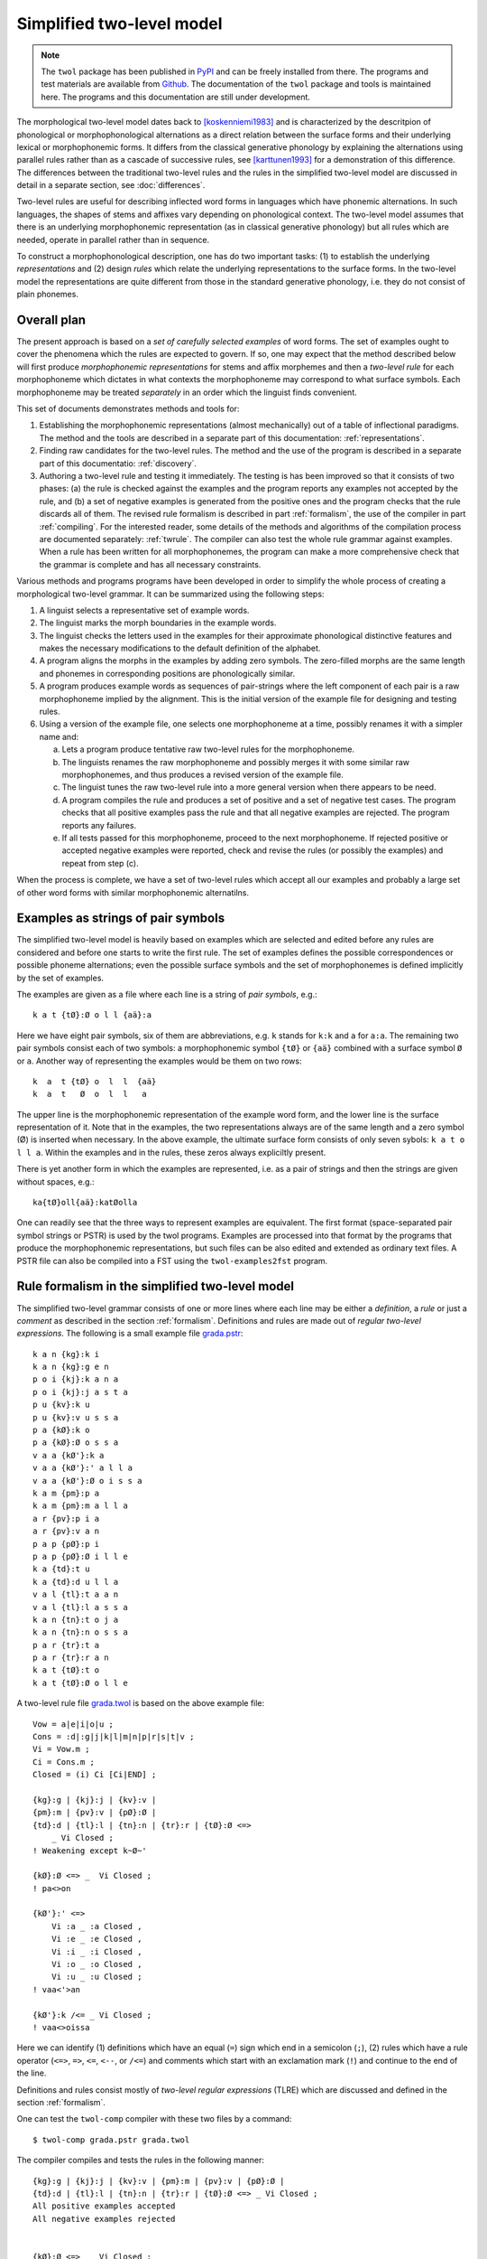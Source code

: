 ==========================
Simplified two-level model
==========================

.. note:: The ``twol`` package has been published in `PyPI <https://pypi.org/project/twol/>`__ and can be freely installed from there.  The programs and test materials are available from `Github <https://github.com/koskenni/twol>`__.  The documentation of the ``twol`` package and tools is maintained here.  The programs and this documentation are still under development.

The morphological two-level model dates back to [koskenniemi1983]_ and is characterized by the descritpion of phonological or
morphophonological alternations as a direct relation between the
surface forms and their underlying lexical or morphophonemic forms. It differs from the classical generative phonology by explaining the alternations using parallel rules rather than as a cascade of successive rules, see [karttunen1993]_ for a demonstration of this difference.  The differences between the traditional two-level rules and the rules in the simplified two-level model are discussed in detail in a separate section, see :doc:`differences`.

Two-level rules are useful for describing inflected word forms in languages which have phonemic alternations.  In such languages, the shapes of stems and affixes vary depending on phonological context.  The two-level model assumes that there is an underlying morphophonemic representation (as in classical generative phonology) but all rules which are needed, operate in parallel rather than in sequence.

To construct a morphophonological description, one has do two important tasks: (1) to establish the underlying *representations* and (2) design *rules* which relate the underlying representations to the surface forms.  In the two-level model the representations are quite different from those in the standard generative phonology, i.e. they do not consist of plain phonemes.

------------
Overall plan
------------

The present approach is based on a *set of carefully selected examples* of word forms.  The set of examples ought to cover the phenomena which the rules are expected to govern.  If so, one may expect that the method described below will first produce *morphophonemic representations* for stems and affix morphemes and then a *two-level rule* for each morphophoneme which dictates in what contexts the morphophoneme may correspond to what surface symbols.  Each morphophoneme may be treated *separately* in an order which the linguist finds convenient.

This set of documents demonstrates methods and tools for:

1. Establishing the morphophonemic representations (almost mechanically) out of a table of inflectional paradigms.  The method and the tools are described in a separate part of this documentation: :ref:`representations`.

2. Finding raw candidates for the two-level rules.  The method and the use of the program is described in a separate part of this documentatio: :ref:`discovery`.

3. Authoring a two-level rule and testing it immediately.  The testing is has been improved so that it consists of two phases: (a) the rule is checked against the examples and the program reports any examples not accepted by the rule, and (b) a set of negative examples is generated from the positive ones and the program checks that the rule discards all of them.  The revised rule formalism is described in part :ref:`formalism`, the use of the compiler in part :ref:`compiling`.  For the interested reader, some details of the methods and algorithms of the compilation process are documented separately: :ref:`twrule`.  The compiler can also test the whole rule grammar against examples.  When a rule has been written for all morphophonemes, the program can make a more comprehensive check that the grammar is complete and has all necessary constraints.

Various methods and programs programs have been developed in order to simplify the whole process of creating a morphological two-level grammar.  It can be summarized using the following steps:

1. A linguist selects a representative set of example words.

2. The linguist marks the morph boundaries in the example words.

3. The linguist checks the letters used in the examples for their approximate phonological distinctive features and makes the necessary modifications to the default definition of the alphabet.

4. A program aligns the morphs in the examples by adding zero symbols.  The zero-filled morphs are the same length and phonemes in corresponding positions are phonologically similar.

5. A program produces example words as sequences of pair-strings where the left component of each pair is a raw morphophoneme implied by the alignment.  This is the initial version of the example file for designing and testing rules.

6. Using a version of the example file, one selects one morphophoneme at a time, possibly renames it with a simpler name and:

   a. Lets a program produce tentative raw two-level rules for the morphophoneme.

   b. The linguists renames the raw morphophoneme and possibly merges it with some similar raw morphophonemes, and thus produces a revised version of the example file.

   c. The linguist tunes the raw two-level rule into a more general version when there appears to be need.

   d. A program compiles the rule and produces a set of positive and a set of negative test cases.  The program checks that all positive examples pass the rule and that all negative examples are rejected.  The program reports any failures.

   e. If all tests passed for this morphophoneme, proceed to the next morphophoneme.  If rejected positive or accepted negative examples were reported, check and revise the rules (or possibly the examples) and repeat from step (c).

When the process is complete, we have a set of two-level rules which accept all our examples and probably a large set of other word forms with similar morphophonemic alternatilns.



.. _examples:

-----------------------------------
Examples as strings of pair symbols
-----------------------------------

The simplified two-level model is heavily based on examples which are selected and edited before any rules are considered and before one starts to write the first rule.  The set of examples defines the possible correspondences or possible phoneme alternations; even the possible surface symbols and the set of morphophonemes is defined implicitly by the set of examples.

The examples are given as a file where each line is a string of *pair symbols*, e.g.::

  k a t {tØ}:Ø o l l {aä}:a

Here we have eight pair symbols, six of them are abbreviations, e.g. ``k`` stands for ``k:k`` and ``a`` for ``a:a``.  The remaining two pair symbols consist each of two symbols: a morphophonemic symbol ``{tØ}`` or ``{aä}`` combined with a surface symbol ``Ø`` or ``a``.  Another way of representing the examples would be them on two rows::

  k  a  t {tØ} o  l  l  {aä}
  k  a  t   Ø  o  l  l   a

The upper line is the morphophonemic representation of the example word form, and the lower line is the surface representation of it.  Note that in the examples, the two representations always are of the same length and a zero symbol (Ø) is inserted when necessary.  In the above example, the ultimate surface form consists of only seven sybols: ``k a t o l l a``.  Within the examples and in the rules, these zeros always expliciltly present.

There is yet another form in which the examples are represented, i.e. as a pair of strings and then the strings are given without spaces, e.g.::

  ka{tØ}oll{aä}:katØolla

One can readily see that the three ways to represent examples are equivalent.  The first format (space-separated pair symbol strings or PSTR) is used by the twol programs.  Examples are processed into that format by the programs that produce the morphophonemic representations, but such files can be also edited and extended as ordinary text files.   A PSTR file can also be compiled into a FST using the ``twol-examples2fst`` program.


.. _rule-formalism:

------------------------------------------------
Rule formalism in the simplified two-level model
------------------------------------------------

The simplified two-level grammar consists of one or more lines where each line may be either a *definition*, a *rule* or just a *comment* as described in the section :ref:`formalism`.  Definitions and rules are made out of *regular two-level expressions*.  The following is a small example file `grada.pstr <https://raw.githubusercontent.com/koskenni/twol/master/test/twolcomp/grada.pstr>`_::

    k a n {kg}:k i
    k a n {kg}:g e n
    p o i {kj}:k a n a
    p o i {kj}:j a s t a
    p u {kv}:k u
    p u {kv}:v u s s a
    p a {kØ}:k o
    p a {kØ}:Ø o s s a
    v a a {kØ'}:k a
    v a a {kØ'}:' a l l a
    v a a {kØ'}:Ø o i s s a
    k a m {pm}:p a
    k a m {pm}:m a l l a
    a r {pv}:p i a
    a r {pv}:v a n
    p a p {pØ}:p i
    p a p {pØ}:Ø i l l e
    k a {td}:t u
    k a {td}:d u l l a
    v a l {tl}:t a a n
    v a l {tl}:l a s s a
    k a n {tn}:t o j a
    k a n {tn}:n o s s a
    p a r {tr}:t a
    p a r {tr}:r a n
    k a t {tØ}:t o
    k a t {tØ}:Ø o l l e

A two-level rule file `grada.twol <https://raw.githubusercontent.com/koskenni/twol/master/test/twolcomp/grada.twol>`_ is based on the above example file:: 

    Vow = a|e|i|o|u ;
    Cons = :d|:g|j|k|l|m|n|p|r|s|t|v ;
    Vi = Vow.m ;
    Ci = Cons.m ;
    Closed = (i) Ci [Ci|END] ;

    {kg}:g | {kj}:j | {kv}:v |
    {pm}:m | {pv}:v | {pØ}:Ø |
    {td}:d | {tl}:l | {tn}:n | {tr}:r | {tØ}:Ø <=>
	_ Vi Closed ;
    ! Weakening except k~Ø~'

    {kØ}:Ø <=> _  Vi Closed ;
    ! pa<>on

    {kØ'}:' <=>
	Vi :a _ :a Closed ,
	Vi :e _ :e Closed ,
	Vi :i _ :i Closed ,
	Vi :o _ :o Closed ,
	Vi :u _ :u Closed ;
    ! vaa<'>an

    {kØ'}:k /<= _ Vi Closed ;
    ! vaa<>oissa

Here we can identify (1) definitions which have an equal (``=``) sign which end in a semicolon (``;``), (2) rules which have a rule operator (``<=>``, ``=>``, ``<=``, ``<--``, or ``/<=``) and comments which start with an exclamation mark (``!``) and continue to the end of the line.

Definitions and rules consist mostly of *two-level regular expressions* (TLRE) which are discussed and defined in the section :ref:`formalism`.

One can test the ``twol-comp`` compiler with these two files by a command::

  $ twol-comp grada.pstr grada.twol

The compiler compiles and tests the rules in the following manner::

    {kg}:g | {kj}:j | {kv}:v | {pm}:m | {pv}:v | {pØ}:Ø |
    {td}:d | {tl}:l | {tn}:n | {tr}:r | {tØ}:Ø <=> _ Vi Closed ;
    All positive examples accepted
    All negative examples rejected


    {kØ}:Ø <=> _  Vi Closed ;
    All positive examples accepted
    All negative examples rejected


    {kØ'}:' <=> Vi :a _ :a Closed , Vi :e _ :e Closed ,
    Vi :i _ :i Closed , Vi :o _ :o Closed , Vi :u _ :u Closed ;
    All positive examples accepted
    All negative examples rejected


    {kØ'}:k /<= _ Vi Closed ;
    All positive examples accepted
    koskenni-HP:~/github/twol/test/twolcomp
    $ twol-comp grada.pstr grada.twol -t 2


    {kg}:g | {kj}:j | {kv}:v | {pm}:m | {pv}:v | {pØ}:Ø |
    {td}:d | {tl}:l | {tn}:n | {tr}:r | {tØ}:Ø <=> _ Vi Closed ;
    All positive examples accepted
    All negative examples rejected


    {kØ}:Ø <=> _  Vi Closed ;
    All positive examples accepted
    All negative examples rejected


    {kØ'}:' <=> Vi :a _ :a Closed , Vi :e _ :e Closed ,
    Vi :i _ :i Closed , Vi :o _ :o Closed , Vi :u _ :u Closed ;
    All positive examples accepted
    All negative examples rejected


    {kØ'}:k /<= _ Vi Closed ;
    All positive examples accepted

In effect, the result indicates that the rules were quite consistent with the examples. 

----------
References
----------

.. [koskenniemi1983] Kimmo Koskenniemi, 1983,
		     *Two-level Morphology: A General Computational
		     Model for Word-Form Recognition and Production*,
		     University of Helsinki, Department of General
		     Linguistics, Publications, Number 11.  160 pages.

.. [karttunen1987] Lauri Karttunen and Kimmo Koskenniemi and
		   Ronald M. Kaplan, 1987:
		   "A compiler for two-level phonological rules",
		   in M. Dalrymple, R. Kaplan, L. Karttunen,
		   K. Koskenniemi, S. Shaio and M. Wescoat, editors,
		   *Tools for Morphological Analysis*, pp. 1-61,
		   Center for the Study of Language and Information,
		   Stanford University, Vol. 87-108, CSLI Reports,
		   Palo Alto, California, USA.

.. [karttunen1993] Lauri Karttunen, 1993: "Finite-state Constraints",
		   in *Proceedings of the International Conference on
		   Current Issues in Computational Linguistics*, June
		   10-14, 1991.  Universiti Sains Malaysia, Penang,
		   Malaysia, pp. 173-194.

.. [koskenniemi2013b] Kimmo Koskenniemi, 2013: "Finite-state relations
		      between two historically closely related
		      languages" in *Proceedings of the workshop on
		      computational historical linguistics at NODALIDA
		      2013*, May 22-24, 2013, Oslo, Norway, NEALT
		      Proceedings Series 18, number 87, pages 53-53,
		      Linköping University Electronic Press, ISSN
		      1650-3740,
		      http://www.ep.liu.se/ecp/article.asp?issue=087\&article=004

.. [koskenniemi2017] Kimmo Koskenniemi, 2017: "Aligning phonemes using
                  finte-state methods", in *Proceedings of the 21st
                  Nordic Conference on Computational Linguistics*,
                  May, 2017, Gothenburg, Sweden, Association for
                  Computational Linguistics, pages 56-64,
                  http://www.aclweb.org/anthology/W17-0207

.. [KSK] Suomen kielen käänteissanakirja / Reverse dictionary of Modern Standard Finnish.
	 Compiled by Tuomo Tuomi.  SKS.

.. [NS] Nykysyomen Sanakirja, 1951-1961, Edited by Suomalaisen
	 Kirjallisuuden Seura, published by WSOY.

.. [NSSL] Kotimaisten kielten keskuksen nykysuomen sanalista.
	  (A list of headwords and their inflection class numbers.)
	  http://kaino.kotus.fi/sanat/nykysuomi/
		  
.. [ylijyrä2006] Anssi Yli-Jyrä and Kimmo Koskenniemi, 2006: "Compiling
		 Generalized Two-Level Rules and Grammars" in T.
		 Salakoski et al. (Eds.): *FinTAL 2006*, LNAI 4139,
		 pp. 174–185.

..
    bibliography:: kmkbib.bib
